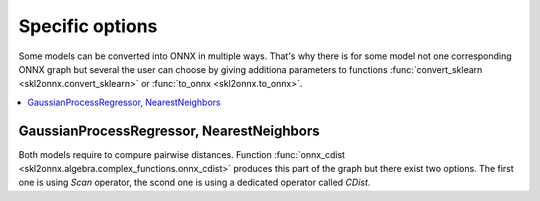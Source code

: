 
================
Specific options
================

Some models can be converted into ONNX in multiple ways.
That's why there is for some model not one corresponding
ONNX graph but several the user can choose by giving 
additiona parameters to functions
:func:`convert_sklearn <skl2onnx.convert_sklearn>`
or :func:`to_onnx <skl2onnx.to_onnx>`.

.. contents::
    :local:

GaussianProcessRegressor, NearestNeighbors
==========================================

.. index:: pairwise distances, cdist

Both models require to compure pairwise distances.
Function :func:`onnx_cdist <skl2onnx.algebra.complex_functions.onnx_cdist>`
produces this part of the graph but there exist two options.
The first one is using *Scan* operator, the scond one is
using a dedicated operator called *CDist*.

